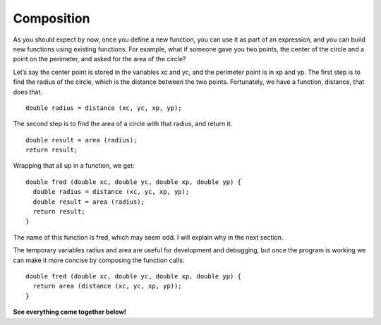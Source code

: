 Composition
-----------

As you should expect by now, once you define a new function, you can use
it as part of an expression, and you can build new functions using
existing functions. For example, what if someone gave you two points,
the center of the circle and a point on the perimeter, and asked for the
area of the circle?

Let’s say the center point is stored in the variables xc and yc, and the
perimeter point is in xp and yp. The first step is to find the radius of
the circle, which is the distance between the two points. Fortunately,
we have a function, distance, that does that.

::

      double radius = distance (xc, yc, xp, yp);

The second step is to find the area of a circle with that radius, and
return it.

::

      double result = area (radius);
      return result;

Wrapping that all up in a function, we get:

::

    double fred (double xc, double yc, double xp, double yp) {
      double radius = distance (xc, yc, xp, yp);
      double result = area (radius);
      return result;
    }

The name of this function is fred, which may seem odd. I will explain
why in the next section.

The temporary variables radius and area are useful for development and
debugging, but once the program is working we can make it more concise
by composing the function calls:

::

    double fred (double xc, double yc, double xp, double yp) {
      return area (distance (xc, yc, xp, yp));
    }

**See everything come together below!**

.. activecode:: fivethreee
  :language: cpp
  :caption: Composition

  #include <iostream>
  #include <cmath>
  using namespace std;

    double distance (double x1, double y1, double x2, double y2) {
      double dx = x2 - x1;
      double dy = y2 - y1;
      double dsquared = dx*dx + dy*dy;
      double result = sqrt (dsquared);
      return result;
    }

    double area (double radius) {
      double area = 3.14 * (radius * radius);
      return area;
    }

    double fred (double xc, double yc, double xp, double yp) {
      return area (distance (xc, yc, xp, yp));
    }

    int main ()
    {
      double circle_area = fred (1.0, 2.0, 4.0, 6.0);
      cout << circle_area << endl;
      return 0;
    }
